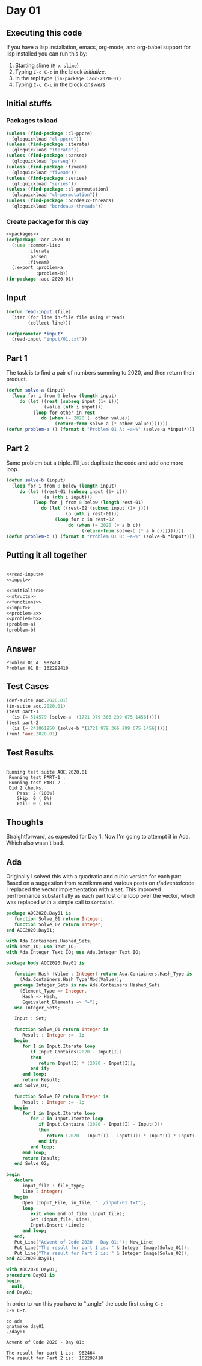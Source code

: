 #+STARTUP: indent contents
#+OPTIONS: num:nil toc:nil
* Day 01
** Executing this code
If you have a lisp installation, emacs, org-mode, and org-babel
support for lisp installed you can run this by:
1. Starting slime (=M-x slime=)
2. Typing =C-c C-c= in the block [[initialize][initialize]].
3. In the repl type =(in-package :aoc-2020-01)=
4. Typing =C-c C-c= in the block [[answers][answers]]
** Initial stuffs
*** Packages to load
#+NAME: packages
#+BEGIN_SRC lisp :results silent
  (unless (find-package :cl-ppcre)
    (ql:quickload "cl-ppcre"))
  (unless (find-package :iterate)
    (ql:quickload "iterate"))
  (unless (find-package :parseq)
    (ql:quickload "parseq"))
  (unless (find-package :fiveam)
    (ql:quickload "fiveam"))
  (unless (find-package :series)
    (ql:quickload "series"))
  (unless (find-package :cl-permutation)
    (ql:quickload "cl-permutation"))
  (unless (find-package :bordeaux-threads)
    (ql:quickload "bordeaux-threads"))
#+END_SRC
*** Create package for this day
#+NAME: initialize
#+BEGIN_SRC lisp :noweb yes :results silent
  <<packages>>
  (defpackage :aoc-2020-01
    (:use :common-lisp
          :iterate
          :parseq
          :fiveam)
    (:export :problem-a
             :problem-b))
  (in-package :aoc-2020-01)
#+END_SRC
** Input
#+NAME: read-input
#+BEGIN_SRC lisp :results silent
  (defun read-input (file)
    (iter (for line in-file file using #'read)
          (collect line)))
#+END_SRC
#+NAME: input
#+BEGIN_SRC lisp :noweb yes :results silent
  (defparameter *input*
    (read-input "input/01.txt"))
#+END_SRC
** Part 1
The task is to find a pair of numbers summing to 2020, and then return
their product.
#+NAME: problem-a
#+BEGIN_SRC lisp :noweb yes :results silent
  (defun solve-a (input)
    (loop for i from 0 below (length input)
       do (let ((rest (subseq input (1+ i)))
                (value (nth i input)))
            (loop for other in rest
               do (when (= 2020 (+ other value))
                    (return-from solve-a (* other value)))))))
  (defun problem-a () (format t "Problem 01 A: ~a~%" (solve-a *input*)))
#+END_SRC
** Part 2
Same problem but a triple. I'll just duplicate the code and add one
more loop.
#+NAME: problem-b
#+BEGIN_SRC lisp :noweb yes :results silent
  (defun solve-b (input)
    (loop for i from 0 below (length input)
       do (let ((rest-01 (subseq input (1+ i)))
                (a (nth i input)))
            (loop for j from 0 below (length rest-01)
               do (let ((rest-02 (subseq input (1+ j)))
                        (b (nth j rest-01)))
                    (loop for c in rest-02
                         do (when (= 2020 (+ a b c))
                              (return-from solve-b (* a b c)))))))))
  (defun problem-b () (format t "Problem 01 B: ~a~%" (solve-b *input*)))
#+END_SRC
** Putting it all together
#+NAME: structs
#+BEGIN_SRC lisp :noweb yes :results silent

#+END_SRC
#+NAME: functions
#+BEGIN_SRC lisp :noweb yes :results silent
  <<read-input>>
  <<input>>
#+END_SRC
#+NAME: answers
#+BEGIN_SRC lisp :results output :exports both :noweb yes :tangle no
  <<initialize>>
  <<structs>>
  <<functions>>
  <<input>>
  <<problem-a>>
  <<problem-b>>
  (problem-a)
  (problem-b)
#+END_SRC
** Answer
#+RESULTS: answers
: Problem 01 A: 982464
: Problem 01 B: 162292410
** Test Cases
#+NAME: test-cases
#+BEGIN_SRC lisp :results output :exports both
  (def-suite aoc.2020.01)
  (in-suite aoc.2020.01)
  (test part-1
    (is (= 514579 (solve-a '(1721 979 366 299 675 1456)))))
  (test part-2
    (is (= 241861950 (solve-b '(1721 979 366 299 675 1456)))))
  (run! 'aoc.2020.01)
#+END_SRC
** Test Results
#+RESULTS: test-cases
: 
: Running test suite AOC.2020.01
:  Running test PART-1 .
:  Running test PART-2 .
:  Did 2 checks.
:     Pass: 2 (100%)
:     Skip: 0 ( 0%)
:     Fail: 0 ( 0%)
** Thoughts
Straightforward, as expected for Day 1. Now I'm going to attempt it in
Ada. Which also wasn't bad.
** Ada
Originally I solved this with a quadratic and cubic version for each
part. Based on a suggestion from reznikmm and various posts on
r/adventofcode I replaced the vector implementation with a set. This
improved perfrormance substantially as each part lost one loop over
the vector, which was replaced with a simple call to =Contains=.
#+BEGIN_SRC ada :tangle ada/aoc2020-day01.ads
  package AOC2020.Day01 is
     function Solve_01 return Integer;
     function Solve_02 return Integer;
  end AOC2020.Day01;
#+END_SRC

#+BEGIN_SRC ada :tangle ada/aoc2020-day01.adb
  with Ada.Containers.Hashed_Sets;
  with Text_IO; use Text_IO;
  with Ada.Integer_Text_IO; use Ada.Integer_Text_IO;

  package body AOC2020.Day01 is

     function Hash (Value : Integer) return Ada.Containers.Hash_Type is
       (Ada.Containers.Hash_Type'Mod(Value));
     package Integer_Sets is new Ada.Containers.Hashed_Sets
       (Element_Type => Integer,
        Hash => Hash,
        Equivalent_Elements => "=");
     use Integer_Sets;

     Input : Set;

     function Solve_01 return Integer is
        Result : Integer := -1;
     begin
        for I in Input.Iterate loop
           if Input.Contains(2020 - Input(I))
           then
              return Input(I) * (2020 - Input(I));
           end if;
        end loop;
        return Result;
     end Solve_01;

     function Solve_02 return Integer is
        Result : Integer := -1;
     begin
        for I in Input.Iterate loop
           for J in Input.Iterate loop
              if Input.Contains (2020 - Input(I) - Input(J))
              then
                 return (2020 - Input(I) - Input(J)) * Input(I) * Input(J);
              end if;
           end loop;
        end loop;
        return Result;
     end Solve_02;

  begin
     declare
        input_file : file_type;
        line : integer;
     begin
        Open (Input_File, in_file, "../input/01.txt");
        loop
           exit when end_of_file (input_file);
           Get (input_file, Line);
           Input.Insert (Line);
        end loop;
     end;
     Put_Line("Advent of Code 2020 - Day 01:"); New_Line;
     Put_Line("The result for part 1 is: " & Integer'Image(Solve_01));
     Put_Line("The result for Part 2 is: " & Integer'Image(Solve_02));
  end AOC2020.Day01;
#+END_SRC

#+BEGIN_SRC ada :tangle ada/day01.adb
  with AOC2020.Day01;
  procedure Day01 is
  begin
    null;
  end Day01;
#+END_SRC

In order to run this you have to "tangle" the code first using =C-c
C-v C-t=.

#+BEGIN_SRC shell :tangle no :results output :exports both
  cd ada
  gnatmake day01
  ./day01
#+END_SRC

#+RESULTS:
: Advent of Code 2020 - Day 01:
: 
: The result for part 1 is:  982464
: The result for Part 2 is:  162292410
